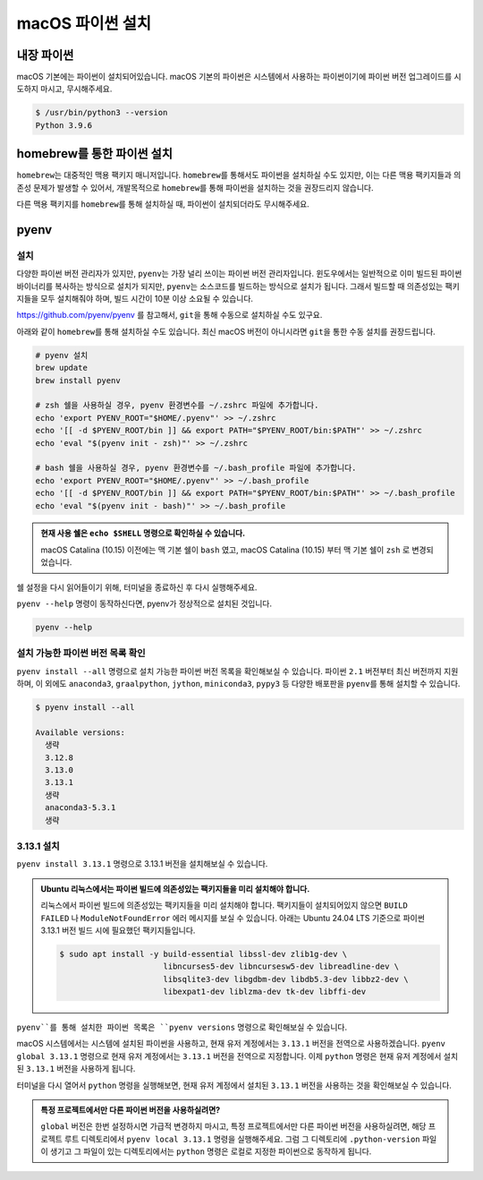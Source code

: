 macOS 파이썬 설치
==========================


내장 파이썬
------------------

macOS 기본에는 파이썬이 설치되어있습니다. macOS 기본의 파이썬은 시스템에서 사용하는 파이썬이기에 파이썬 버전 업그레이드를 시도하지 마시고,
무시해주세요.

.. code-block:: text

   $ /usr/bin/python3 --version
   Python 3.9.6


homebrew를 통한 파이썬 설치
--------------------------------

``homebrew``\는 대중적인 맥용 팩키지 매니저입니다. ``homebrew``\를 통해서도 파이썬을 설치하실 수도 있지만,
이는 다른 맥용 팩키지들과 의존성 문제가 발생할 수 있어서, 개발목적으로 ``homebrew``\를 통해 파이썬을 설치하는 것을 권장드리지 않습니다.

다른 맥용 팩키지를 ``homebrew``\를 통해 설치하실 때, 파이썬이 설치되더라도 무시해주세요.


pyenv
-----

설치
~~~~~~~~

다양한 파이썬 버전 관리자가 있지만, ``pyenv``\는 가장 널리 쓰이는 파이썬 버전 관리자입니다.
윈도우에서는 일반적으로 이미 빌드된 파이썬 바이너리를 복사하는 방식으로 설치가 되지만,
``pyenv``\는 소스코드를 빌드하는 방식으로 설치가 됩니다.
그래서 빌드할 때 의존성있는 팩키지들을 모두 설치해줘야 하며, 빌드 시간이 10분 이상 소요될 수 있습니다.

https://github.com/pyenv/pyenv 를 참고해서, ``git``\을 통해 수동으로 설치하실 수도 있구요.

아래와 같이 ``homebrew``\를 통해 설치하실 수도 있습니다. 최신 macOS 버전이 아니시라면 ``git``\을 통한 수동 설치를 권장드립니다.

.. code-block:: bash

   # pyenv 설치
   brew update
   brew install pyenv

   # zsh 쉘을 사용하실 경우, pyenv 환경변수를 ~/.zshrc 파일에 추가합니다.
   echo 'export PYENV_ROOT="$HOME/.pyenv"' >> ~/.zshrc
   echo '[[ -d $PYENV_ROOT/bin ]] && export PATH="$PYENV_ROOT/bin:$PATH"' >> ~/.zshrc
   echo 'eval "$(pyenv init - zsh)"' >> ~/.zshrc

   # bash 쉘을 사용하실 경우, pyenv 환경변수를 ~/.bash_profile 파일에 추가합니다.
   echo 'export PYENV_ROOT="$HOME/.pyenv"' >> ~/.bash_profile
   echo '[[ -d $PYENV_ROOT/bin ]] && export PATH="$PYENV_ROOT/bin:$PATH"' >> ~/.bash_profile
   echo 'eval "$(pyenv init - bash)"' >> ~/.bash_profile

.. admonition:: 현재 사용 쉘은 ``echo $SHELL`` 명령으로 확인하실 수 있습니다.
   :class: tip

   macOS Catalina (10.15) 이전에는 맥 기본 쉘이 ``bash`` 였고,
   macOS Catalina (10.15) 부터 맥 기본 쉘이 ``zsh`` 로 변경되었습니다.

쉘 설정을 다시 읽어들이기 위해, 터미널을 종료하신 후 다시 실행해주세요.

``pyenv --help`` 명령이 동작하신다면, pyenv가 정상적으로 설치된 것입니다.

.. code-block:: bash

   pyenv --help


설치 가능한 파이썬 버전 목록 확인
~~~~~~~~~~~~~~~~~~~~~~~~~~~~~~~~~~~

``pyenv install --all`` 명령으로 설치 가능한 파이썬 버전 목록을 확인해보실 수 있습니다. 파이썬 ``2.1`` 버전부터 최신 버전까지 지원하며,
이 외에도 ``anaconda3``, ``graalpython``, ``jython``, ``miniconda3``, ``pypy3`` 등 다양한 배포판을 ``pyenv``\를 통해 설치할 수 있습니다.

.. code-block:: text

   $ pyenv install --all

   Available versions:
     생략
     3.12.8
     3.13.0
     3.13.1
     생략
     anaconda3-5.3.1
     생략


3.13.1 설치
~~~~~~~~~~~~~~~~~~

``pyenv install 3.13.1`` 명령으로 3.13.1 버전을 설치해보실 수 있습니다.


.. code-block:: text
   :emphasize-lines: 1

   $ pyenv install 3.13.1
   python-build: use openssl@3 from homebrew
   python-build: use readline from homebrew
   Downloading Python-3.13.1.tar.xz...
   -> https://www.python.org/ftp/python/3.13.1/Python-3.13.1.tar.xz
   Installing Python-3.13.1...
   python-build: use readline from homebrew
   python-build: use ncurses from homebrew
   python-build: use zlib from xcode sdk
   Installed Python-3.13.1 to /Users/allieus/.pyenv/versions/3.13.1

.. admonition:: Ubuntu 리눅스에서는 파이썬 빌드에 의존성있는 팩키지들을 미리 설치해야 합니다.
   :class: dropdown

   리눅스에서 파이썬 빌드에 의존성있는 팩키지들을 미리 설치해야 합니다.
   팩키지들이 설치되어있지 않으면 ``BUILD FAILED`` 나 ``ModuleNotFoundError`` 에러 메시지를 보실 수 있습니다.
   아래는 Ubuntu 24.04 LTS 기준으로 파이썬 3.13.1 버전 빌드 시에 필요했던 팩키지들입니다.

   .. code-block:: text

      $ sudo apt install -y build-essential libssl-dev zlib1g-dev \
                            libncurses5-dev libncursesw5-dev libreadline-dev \
                            libsqlite3-dev libgdbm-dev libdb5.3-dev libbz2-dev \
                            libexpat1-dev liblzma-dev tk-dev libffi-dev

``pyenv``를 통해 설치한 파이썬 목록은 ``pyenv versions`` 명령으로 확인해보실 수 있습니다.

.. code-block:: text
   :emphasize-lines: 1

   $ pyenv versions
   * system (set by /home/allieus/.pyenv/version)
     3.13.1

macOS 시스템에서는 시스템에 설치된 파이썬을 사용하고, 현재 유저 계정에서는 ``3.13.1`` 버전을 전역으로 사용하겠습니다.
``pyenv global 3.13.1`` 명령으로 현재 유저 계정에서는 ``3.13.1`` 버전을 전역으로 지정합니다.
이제 ``python`` 명령은 현재 유저 계정에서 설치된 ``3.13.1`` 버전을 사용하게 됩니다.

.. code-block:: text
   :emphasize-lines: 1-2

   $ pyenv global 3.13.1
   $ pyenv versions
     system
   * 3.13.1 (set by /Users/allieus/.pyenv/version)

터미널을 다시 열어서 ``python`` 명령을 실행해보면, 현재 유저 계정에서 설치된 ``3.13.1`` 버전을 사용하는 것을 확인해보실 수 있습니다.

.. code-block:: text
   :emphasize-lines: 1

   $ python --version
   Python 3.13.1

.. admonition:: 특정 프로젝트에서만 다른 파이썬 버전을 사용하실려면?
   :class: tip

   ``global`` 버전은 한번 설정하시면 가급적 변경하지 마시고,
   특정 프로젝트에서만 다른 파이썬 버전을 사용하실려면, 해당 프로젝트 루트 디렉토리에서 ``pyenv local 3.13.1`` 명령을 실행해주세요.
   그럼 그 디렉토리에 ``.python-version`` 파일이 생기고 그 파일이 있는 디렉토리에서는 ``python`` 명령은
   로컬로 지정한 파이썬으로 동작하게 됩니다.
